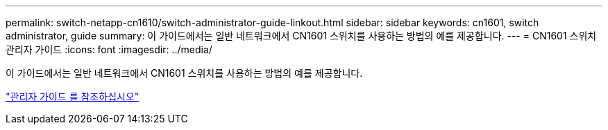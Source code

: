 ---
permalink: switch-netapp-cn1610/switch-administrator-guide-linkout.html 
sidebar: sidebar 
keywords: cn1601, switch administrator, guide 
summary: 이 가이드에서는 일반 네트워크에서 CN1601 스위치를 사용하는 방법의 예를 제공합니다. 
---
= CN1601 스위치 관리자 가이드
:icons: font
:imagesdir: ../media/


[role="lead"]
이 가이드에서는 일반 네트워크에서 CN1601 스위치를 사용하는 방법의 예를 제공합니다.

https://library.netapp.com/ecm/ecm_download_file/ECMP1117844["관리자 가이드 를 참조하십시오"^]
